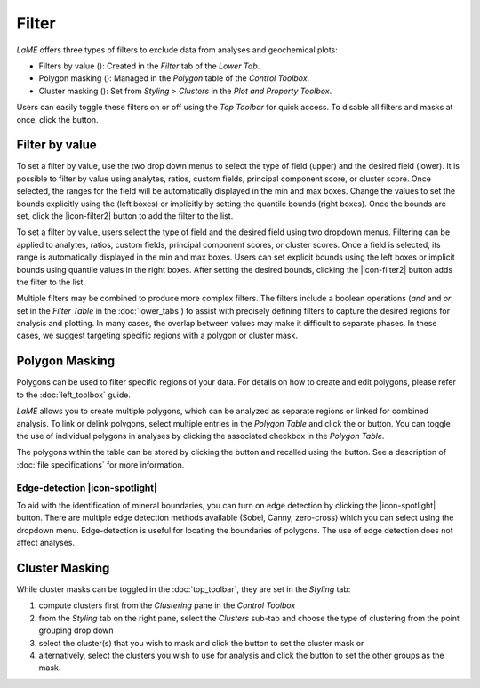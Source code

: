 Filter
******

*LaME* offers three types of filters to exclude data from analyses and geochemical plots: 

* Filters by value (|icon-filter|): Created in the *Filter* tab of the *Lower Tab*.
* Polygon masking (|icon-polygon-new|): Managed in the *Polygon* table of the *Control Toolbox*.
* Cluster masking (|icon-mask-dark|): Set from *Styling > Clusters* in the *Plot and Property Toolbox*.

Users can easily toggle these filters on or off using the *Top Toolbar* for quick access. To disable all filters and masks at once, click the |icon-map| button. 

Filter by value
===============

To set a filter by value, use the two drop down menus to select the type of field (upper) and the desired field (lower).  It is possible to filter by value using analytes, ratios, custom fields, principal component score, or cluster score.  Once selected, the ranges for the field will be automatically displayed in the min and max boxes.  Change the values to set the bounds explicitly using the (left boxes) or implicitly by setting the quantile bounds (right boxes).  Once the bounds are set, click the |icon-filter2| button to add the filter to the list.

To set a filter by value, users select the type of field and the desired field using two dropdown menus. Filtering can be applied to analytes, ratios, custom fields, principal component scores, or cluster scores. Once a field is selected, its range is automatically displayed in the min and max boxes. Users can set explicit bounds using the left boxes or implicit bounds using quantile values in the right boxes. After setting the desired bounds, clicking the |icon-filter2| button adds the filter to the list.

Multiple filters may be combined to produce more complex filters.  The filters include a boolean operations (*and* and *or*, set in the *Filter Table* in the :doc:`lower_tabs`) to assist with precisely defining filters to capture the desired regions for analysis and plotting.  In many cases, the overlap between values may make it difficult to separate phases.  In these cases, we suggest targeting specific regions with a polygon or cluster mask.

Polygon Masking
===============

Polygons can be used to filter specific regions of your data. For details on how to create and edit polygons, please refer to the :doc:`left_toolbox` guide.

*LaME* allows you to create multiple polygons, which can be analyzed as separate regions or linked for combined analysis. To link or delink polygons, select multiple entries in the *Polygon Table* and click the |icon-link| or |icon-unlink| button. You can toggle the use of individual polygons in analyses by clicking the associated checkbox in the *Polygon Table*.

The polygons within the table can be stored by clicking the |icon-save-file| button and recalled using the |icon-open-file| button.  See a description of :doc:`file specifications` for more information.

Edge-detection |icon-spotlight|
-------------------------------

To aid with the identification of mineral boundaries, you can turn on edge detection by clicking the |icon-spotlight| button. There are multiple edge detection methods available (Sobel, Canny, zero-cross) which you can select using the dropdown menu.  Edge-detection is useful for locating the boundaries of polygons.  The use of edge detection does not affect analyses.

Cluster Masking 
===============

While cluster masks can be toggled in the :doc:`top_toolbar`, they are set in the *Styling* tab:

#. compute clusters first from the *Clustering* pane in the *Control Toolbox*
#. from the *Styling* tab on the right pane, select the *Clusters* sub-tab and choose the type of clustering from the point grouping drop down
#. select the cluster(s) that you wish to mask and click the |icon-mask-dark| button to set the cluster mask or
#. alternatively, select the clusters you wish to use for analysis and click the |icon-mask-light| button to set the other groups as the mask.

.. |icon-filter| image:: _static/icons/icon-filter-64.png
    :height: 2.5ex
   
.. |icon-map| image:: _static/icons/icon-map-64.png
    :height: 2.5ex

.. |icon-link| image:: _static/icons/icon-link-64.png
    :height: 2.5ex

.. |icon-unlink| image:: _static/icons/icon-unlink-64.png
    :height: 2.5ex

.. |icon-open-file| image:: _static/icons/icon-open-file-64.png
    :height: 2.5ex

.. |icon-save-file| image:: _static/icons/icon-save-file-64.png
    :height: 2.5ex

.. |icon-mask-light| image:: _static/icons/icon-mask-light-64.png
    :height: 2.5ex

.. |icon-mask-dark| image:: _static/icons/icon-mask-dark-64.png
    :height: 2.5ex

.. |icon-polygon-new| image:: _static/icons/icon-polygon-new-64.png
    :height: 2.5ex

.. |icon-spotlight-64| image:: _static/icons/icon-spotlight-64.png
    :height: 2.5ex

.. |icon-polygon-off| image:: _static/icons/icon-polygon-off-64.png
    :height: 2.5ex